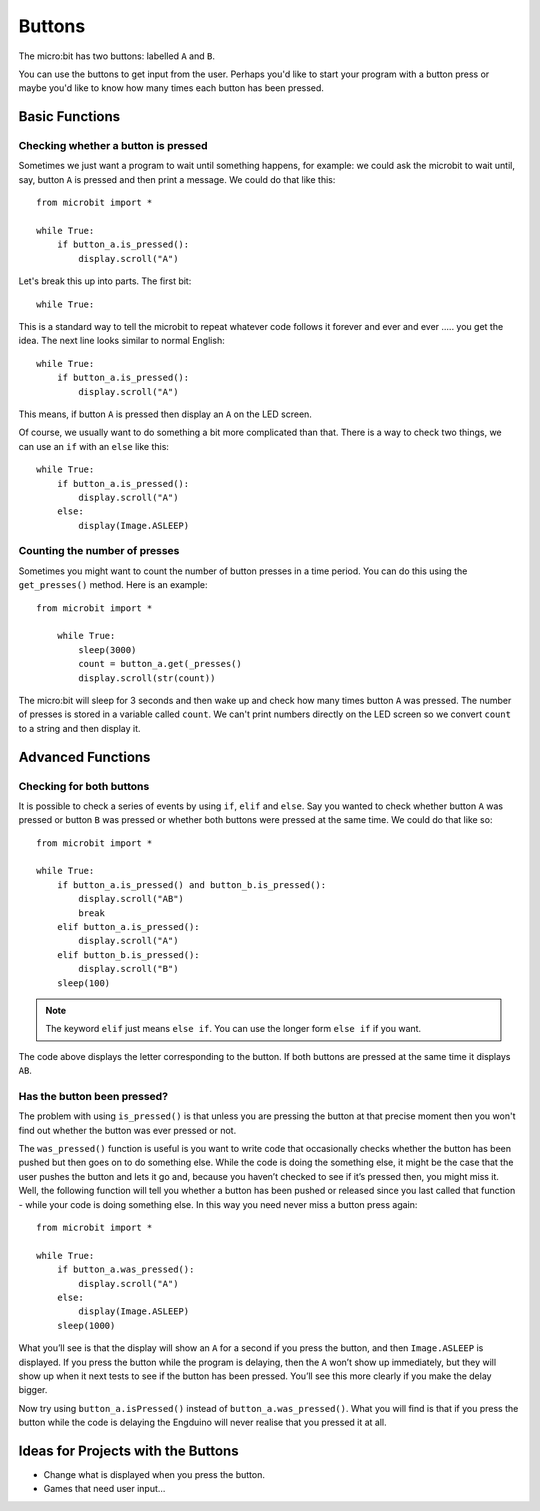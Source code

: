 ***********
Buttons 
***********

.. py:module:: microbit.button

The micro:bit has two buttons: labelled ``A`` and ``B``.

.. image:: microbit_button.jpg
   :scale: 60 %
   :align: left

You can use the buttons to get input from the user. Perhaps you'd like to start your program with a button press 
or maybe you'd like to know how many times each button has been pressed. 

Basic Functions
================

Checking whether a button is pressed
------------------------------------

Sometimes we just want a program to wait until something happens, for example: we could ask the microbit to wait until, say, button 
``A`` is pressed and then print a message. We could do that like this::

	from microbit import *

        while True:
            if button_a.is_pressed():
                display.scroll("A")

Let's break this up into parts. The first bit::

	while True:

This is a standard way to tell the microbit to repeat whatever code follows it forever and ever and ever ..... you get the idea.
The next line looks similar to normal English::

        while True:
            if button_a.is_pressed():
                display.scroll("A")

This means, if button ``A`` is pressed then display an ``A`` on the LED screen.

Of course, we usually want to do something a bit more complicated than that. There is a way to check two things,
we can use an ``if`` with an ``else`` like this:: 

        while True:
            if button_a.is_pressed():
                display.scroll("A")
	    else:
		display(Image.ASLEEP)

Counting the number of presses
------------------------------
Sometimes you might want to count the number of button presses in a time period. You can do this using the 
``get_presses()`` method.  Here is an example::

    from microbit import *

        while True:
	    sleep(3000)
            count = button_a.get(_presses()
            display.scroll(str(count))

The micro:bit will sleep for 3 seconds and then wake up and check how many times button ``A`` was pressed. The number of presses is 
stored in a variable called ``count``. We can't print numbers directly on the LED screen so we convert ``count`` to a string and then display it. 

Advanced Functions
===================

Checking for both buttons
-------------------------
It is possible to check a series of events by using ``if``, ``elif`` and ``else``. Say you wanted to check whether button ``A`` was pressed or button ``B`` was pressed or whether both buttons were pressed at the same time. We could do that like so::  

	from microbit import *

	while True:
	    if button_a.is_pressed() and button_b.is_pressed():
	        display.scroll("AB")
	        break
	    elif button_a.is_pressed():
	        display.scroll("A")
	    elif button_b.is_pressed():
	        display.scroll("B")
	    sleep(100)

.. note:: The keyword ``elif`` just means ``else if``. You can use the longer form ``else if`` if you want.

The code above displays the letter corresponding to the button. If both buttons are pressed at the same time it displays ``AB``.

Has the button been pressed?
----------------------------
The problem with using ``is_pressed()`` is that unless you are pressing the button at that precise moment then you won't 
find out whether the button was ever pressed or not.  

The ``was_pressed()`` function is useful is you want to write code that
occasionally checks whether the button has been pushed but then goes on to
do something else. While the code is doing the something else, it might be
the case that the user pushes the button and lets it go and, because you
haven’t checked to see if it’s pressed then, you might miss it. Well,
the following function will tell you whether a button has been pushed or
released since you last called that function - while your code is doing
something else. In this way you need never miss a button press again::

	from microbit import *

	while True:
	    if button_a.was_pressed(): 
	        display.scroll("A")
	    else:
		display(Image.ASLEEP)
	    sleep(1000)

What you’ll see is that the display will show an ``A`` for a second
if you press the button, and then ``Image.ASLEEP`` is displayed. If you
press the button while the program is delaying, then the ``A`` won’t
show up immediately, but they will show up when it next tests to see if
the button has been pressed. You’ll see this more clearly if you make
the delay bigger.

Now try using ``button_a.isPressed()`` instead of ``button_a.was_pressed()``. What you will find is 
that if you press the button while the code is delaying the Engduino will never realise that you pressed it at all.
 
Ideas for Projects with the Buttons
===================================
* Change what is displayed when you press the button.
* Games that need user input…
